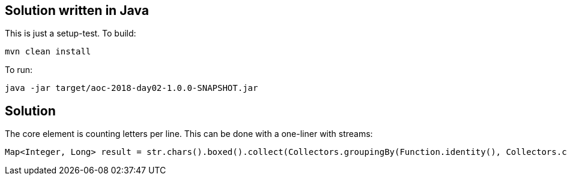 == Solution written in Java

This is just a setup-test. To build:

    mvn clean install

To run:

   java -jar target/aoc-2018-day02-1.0.0-SNAPSHOT.jar

== Solution

The core element is counting letters per line. This can be done with a one-liner with streams:

```
Map<Integer, Long> result = str.chars().boxed().collect(Collectors.groupingBy(Function.identity(), Collectors.counting()));
```
